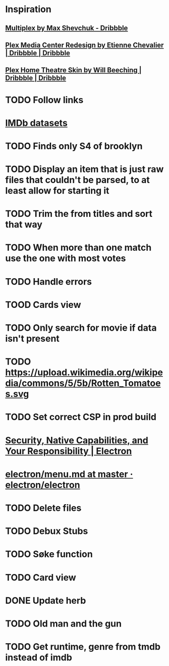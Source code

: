* Inspiration
** [[https://dribbble.com/shots/3910033-Multiplex][Multiplex by Max Shevchuk - Dribbble]]
** [[https://dribbble.com/shots/4934084-Plex-Media-Center-Redesign][Plex Media Center Redesign by Etienne Chevalier | Dribbble | Dribbble]]
** [[https://dribbble.com/shots/3011060-Plex-Home-Theatre-Skin][Plex Home Theatre Skin by Will Beeching | Dribbble | Dribbble]]
* TODO Follow links
* [[https://www.imdb.com/interfaces/][IMDb datasets]]
* TODO Finds only S4 of brooklyn
* TODO Display an item that is just raw files that couldn't be parsed, to at least allow for starting it
* TODO Trim the from titles and sort that way
* TODO When more than one match use the one with most votes
* TODO Handle errors
* TOOD Cards view
* TODO Only search for movie if data isn't present
* TODO https://upload.wikimedia.org/wikipedia/commons/5/5b/Rotten_Tomatoes.svg
* TODO Set correct CSP in prod build
* [[https://electronjs.org/docs/tutorial/security][Security, Native Capabilities, and Your Responsibility | Electron]]
* [[https://github.com/electron/electron/blob/master/docs/api/menu.md][electron/menu.md at master · electron/electron]]
* TODO Delete files
* TODO Debux Stubs
* TODO Søke function
* TODO Card view
* DONE Update herb
  CLOSED: [2019-01-29 Tue 18:43]
* TODO Old man and the gun
* TODO Get runtime, genre from tmdb instead of imdb
